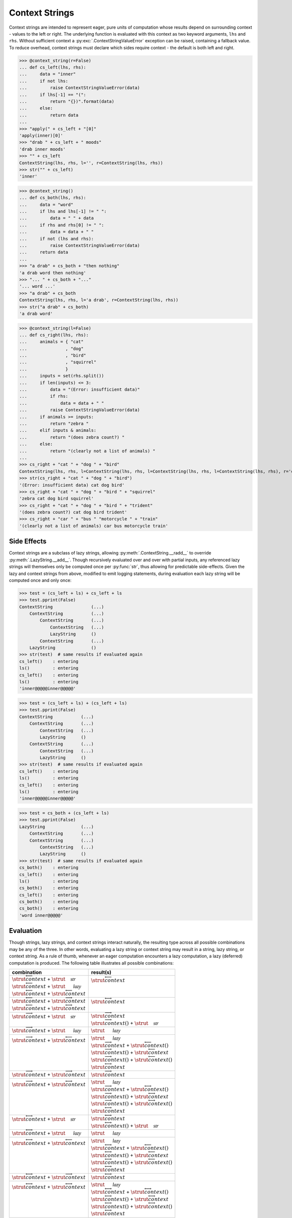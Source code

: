 Context Strings
===============

Context strings are intended to represent eager, pure units of computation whose results depend on surrounding context - values to the left or right. The underlying function is evaluated with this context as two keyword arguments, ``lhs`` and ``rhs``. Without sufficient context a :py:exc:`.ContextStringValueError` exception can be raised, containing a fallback value. To reduce overhead, context strings must declare which sides require context - the default is both left and right.

>>> @context_string(r=False)
... def cs_left(lhs, rhs):
...     data = "inner"
...     if not lhs:
...         raise ContextStringValueError(data)
...     if lhs[-1] == "(":
...         return "{})".format(data)
...     else:
...         return data
... 
>>> "apply(" + cs_left + "[0]"
'apply(inner)[0]'
>>> "drab " + cs_left + " moods"
'drab inner moods'
>>> "" + cs_left
ContextString(lhs, rhs, l='', r=ContextString(lhs, rhs))
>>> str("" + cs_left)
'inner'

>>> @context_string()
... def cs_both(lhs, rhs):
...     data = "word"
...     if lhs and lhs[-1] != " ":
...         data = " " + data
...     if rhs and rhs[0] != " ":
...         data = data + " "
...     if not (lhs and rhs):
...         raise ContextStringValueError(data)
...     return data
... 
>>> "a drab" + cs_both + "then nothing"
'a drab word then nothing'
>>> "... " + cs_both + "..."
'... word ...'
>>> "a drab" + cs_both
ContextString(lhs, rhs, l='a drab', r=ContextString(lhs, rhs))
>>> str("a drab" + cs_both)
'a drab word'

>>> @context_string(l=False)
... def cs_right(lhs, rhs):
...     animals = { "cat"
...               , "dog"
...               , "bird"
...               , "squirrel"
...               }
...     inputs = set(rhs.split())
...     if len(inputs) <= 3:
...         data = "(Error: insufficient data)"
...         if rhs:
...             data = data + " "
...         raise ContextStringValueError(data)
...     if animals >= inputs:
...         return "zebra "
...     elif inputs & animals:
...         return "(does zebra count?) "
...     else:
...         return "(clearly not a list of animals) "
... 
>>> cs_right + "cat " + "dog " + "bird"
ContextString(lhs, rhs, l=ContextString(lhs, rhs, l=ContextString(lhs, rhs, l=ContextString(lhs, rhs), r='cat '), r='dog '), r='bird')
>>> str(cs_right + "cat " + "dog " + "bird")
'(Error: insufficient data) cat dog bird'
>>> cs_right + "cat " + "dog " + "bird " + "squirrel"
'zebra cat dog bird squirrel'
>>> cs_right + "cat " + "dog " + "bird " + "trident"
'(does zebra count?) cat dog bird trident'
>>> cs_right + "car " + "bus " "motorcycle " + "train"
'(clearly not a list of animals) car bus motorcycle train'


Side Effects
------------

Context strings are a subclass of lazy strings, allowing :py:meth:`.ContextString.__radd__` to override :py:meth:`.LazyString.__add__`. Though recursively evaluated over and over with partial inputs, any referenced lazy strings will themselves only be computed once per :py:func:`str`, thus allowing for predictable side-effects. Given the lazy and context strings from above, modified to emit logging statements, during evaluation each lazy string will be computed once and only once:

>>> test = (cs_left + ls) + cs_left + ls
>>> test.pprint(False)
ContextString               (...)
    ContextString           (...)
        ContextString       (...)
            ContextString   (...)
            LazyString      ()
        ContextString       (...)
    LazyString              ()
>>> str(test)  # same results if evaluated again
cs_left()    : entering
ls()         : entering
cs_left()    : entering
ls()         : entering
'inner@@@@@inner@@@@@'

>>> test = (cs_left + ls) + (cs_left + ls)
>>> test.pprint(False)
ContextString           (...)
    ContextString       (...)
        ContextString   (...)
        LazyString      ()
    ContextString       (...)
        ContextString   (...)
        LazyString      ()
>>> str(test)  # same results if evaluated again
cs_left()    : entering
ls()         : entering
cs_left()    : entering
ls()         : entering
'inner@@@@@inner@@@@@'

>>> test = cs_both + (cs_left + ls)
>>> test.pprint(False)
LazyString              (...)
    ContextString       (...)
    ContextString       (...)
        ContextString   (...)
        LazyString      ()
>>> str(test)  # same results if evaluated again
cs_both()    : entering
cs_left()    : entering
ls()         : entering
cs_both()    : entering
cs_left()    : entering
cs_both()    : entering
cs_both()    : entering
'word inner@@@@@'


Evaluation
----------

Though strings, lazy strings, and context strings interact naturally, the resulting type across all possible combinations may be any of the three. In other words, evaluating a lazy string or context string may result in a string, lazy string, or context string. As a rule of thumb, whenever an eager computation encounters a lazy computation, a lazy (deferred) computation is produced. The following table illustrates all possible combinations:

.. |c_l|    replace:: :math:`\strut\overleftarrow{context}`
.. |c_r|    replace:: :math:`\strut\overrightarrow{context}`
.. |c_b|    replace:: :math:`\strut\overleftrightarrow{context}`
.. |c_l_i|  replace:: :math:`\small\smash{\overleftarrow{\Rule{0em}{0.4em}{0em}\smash{\texttt{context}}}}\normalsize`
.. |c_r_i|  replace:: :math:`\small\smash{\overrightarrow{\Rule{0em}{0.4em}{0em}\smash{\texttt{context}}}}\normalsize`
.. |c_l_a|  replace:: :math:`\strut\overleftarrow{context}()`
.. |c_r_a|  replace:: :math:`\strut\overrightarrow{context}()`
.. |c_b_a|  replace:: :math:`\strut\overleftrightarrow{context}()`
.. |l|      replace:: :math:`\strut\vphantom{\overleftarrow{\mathcal{lazy}}}\mathcal{lazy}`
.. |s|      replace:: :math:`\strut\vphantom{\overleftarrow{\mathcal{str}}}\mathcal{str}`

.. rst-class:: fullwidth

+-------------------------+-------------------------+
| combination             | result(s)               |
+=========================+=========================+
| | |c_l| + |s|           | | |c_l|                 |
| | |c_l| + |l|           | |                       |
| | |c_l| + |c_l|         | |                       |
+-------------------------+-------------------------+
| | |c_l| + |c_r|         | | |c_b|                 |
| | |c_l| + |c_b|         | |                       |
+-------------------------+-------------------------+
| | |c_r| + |s|           | | |c_r|                 |
| |                       | | |c_r_a| + |s|         |
+-------------------------+-------------------------+
| | |c_r| + |l|           | | |l|                   |
+-------------------------+-------------------------+
| | |c_r| + |c_l|         | | |l|                   |
| |                       | | |c_r| + |c_l_a|       |
| |                       | | |c_r_a| + |c_l|       |
| |                       | | |c_r_a| + |c_l_a|     |
| |                       | | |c_b|                 |
+-------------------------+-------------------------+
| | |c_r| + |c_r|         | | |c_r|                 |
+-------------------------+-------------------------+
| | |c_r| + |c_b|         | | |l|                   |
| |                       | | |c_r| + |c_b_a|       |
| |                       | | |c_r_a| + |c_b|       |
| |                       | | |c_r_a| + |c_b_a|     |
| |                       | | |c_b|                 |
+-------------------------+-------------------------+
| | |c_b| + |s|           | | |c_b|                 |
| |                       | | |c_b_a| + |s|         |
+-------------------------+-------------------------+
| | |c_b| + |l|           | | |l|                   |
+-------------------------+-------------------------+
| | |c_b| + |c_l|         | | |l|                   |
| |                       | | |c_b| + |c_l_a|       |
| |                       | | |c_b_a| + |c_l|       |
| |                       | | |c_b_a| + |c_l_a|     |
| |                       | | |c_b|                 |
+-------------------------+-------------------------+
| | |c_b| + |c_r|         | | |c_b|                 |
+-------------------------+-------------------------+
| | |c_b| + |c_b|         | | |l|                   |
| |                       | | |c_b| + |c_b_a|       |
| |                       | | |c_b_a| + |c_b|       |
| |                       | | |c_b_a| + |c_b_a|     |
| |                       | | |c_b|                 |
+-------------------------+-------------------------+


Overlap
-------

Overlapping context strings such as |c_r_i| + |c_l_i| reference each other circularly: |c_r_i| requires |c_l_i|, which requires |c_r_i|, which requires |c_l_i|, and so on. In such cases each instance is evaluated (to :py:class:`str`) without context and bound to their counterpart; recursion is limited to a single layer:

.. math::

    a_1 + \ldots + a_i + \overrightarrow{context} &+ \overleftarrow{context} + a_{i+1} + \ldots + a_n = \\
    \Bigl[&\overrightarrow{context}.\_bind(str(\overleftarrow{context})) + a_{i+1} + \ldots + a_n\Bigr] +\\
    \Bigl[a_1 + \ldots + a_i  +\ &\overleftarrow{context}.\_bind(str(\overrightarrow{context}))\Bigr]


Exceptions
----------

:py:exc:`.ContextStringValueError` exceptions are like telescoping linked lists. Though structured like ternary trees they are constrained to lists by their methods. Adding or removing (:py:meth:`~.ContextStringValueError.add`, :py:meth:`~.ContextStringValueError.pop`) nodes returns new objects; this is so nodes can reference positions within the list without infinite recursion. Evaluation (:py:meth:`~.ContextStringValueError.__str__`, :py:meth:`~.ContextStringValueError.sum`) memoizes each node; each method maintains independent caches. Note however that :py:meth:`~.ContextStringValueError.sum` does not prevent re-evaluation of nodes within self-referential lists - such as a node containing a :py:class:`.LazyString` instance whose arguments refer back to another node within the list.

.. graphviz:: /_static/ContextStringValueError.graph.gv
    :alt: ContextStringValueErrorGraph
    :align: center

>>> list(protostrings.ContextStringValueError("widely")
...   .add("a","used")
...   .add("is","programming")
...   .add("Python","language")
... )
['Python', 'is', 'a', 'widely', 'used', 'programming', 'language']
